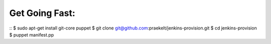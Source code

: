 Get Going Fast:
---------------

::
$ sudo apt-get install git-core puppet
$ git clone git@github.com:praekelt/jenkins-provision.git
$ cd jenkins-provision
$ puppet manifest.pp

